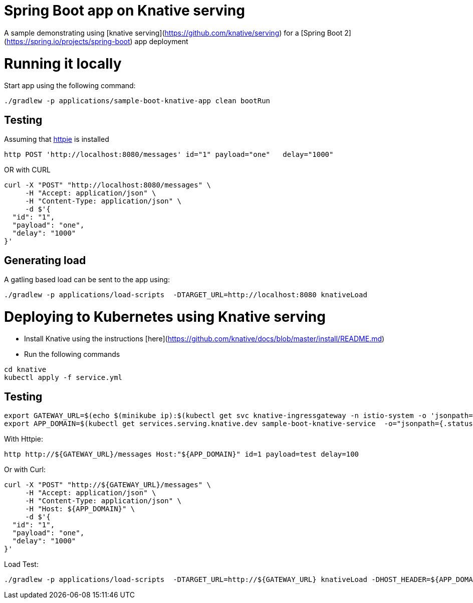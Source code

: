 # Spring Boot app on Knative serving

A sample demonstrating using [knative serving](https://github.com/knative/serving) for a [Spring Boot 2](https://spring.io/projects/spring-boot) app deployment


= Running it locally

Start app using the following command:

[source, bash]
----
./gradlew -p applications/sample-boot-knative-app clean bootRun
----

== Testing
Assuming that https://httpie.org/[httpie] is installed

[source, bash]
----
http POST 'http://localhost:8080/messages' id="1" payload="one"   delay="1000"
----

OR with CURL

[source, bash]
----
curl -X "POST" "http://localhost:8080/messages" \
     -H "Accept: application/json" \
     -H "Content-Type: application/json" \
     -d $'{
  "id": "1",
  "payload": "one",
  "delay": "1000"
}'
----

== Generating load

A gatling based load can be sent to the app using:  
[source, bash]
----
./gradlew -p applications/load-scripts  -DTARGET_URL=http://localhost:8080 knativeLoad
----


= Deploying to Kubernetes using Knative serving

* Install Knative using the instructions [here](https://github.com/knative/docs/blob/master/install/README.md)
* Run the following commands

[source, bash]
----
cd knative
kubectl apply -f service.yml
----

== Testing

[source, bash]
----
export GATEWAY_URL=$(echo $(minikube ip):$(kubectl get svc knative-ingressgateway -n istio-system -o 'jsonpath={.spec.ports[?(@.port==80)].nodePort}'))
export APP_DOMAIN=$(kubectl get services.serving.knative.dev sample-boot-knative-service  -o="jsonpath={.status.domain}")
----

With Httpie:

[source, bash]
----
http http://${GATEWAY_URL}/messages Host:"${APP_DOMAIN}" id=1 payload=test delay=100
----

Or with Curl:

[source, bash]
----
curl -X "POST" "http://${GATEWAY_URL}/messages" \
     -H "Accept: application/json" \
     -H "Content-Type: application/json" \
     -H "Host: ${APP_DOMAIN}" \
     -d $'{
  "id": "1",
  "payload": "one",
  "delay": "1000"
}'
----

Load Test:
[source, bash]
----
./gradlew -p applications/load-scripts  -DTARGET_URL=http://${GATEWAY_URL} knativeLoad -DHOST_HEADER=${APP_DOMAIN} -DSIM_USERS=20
----


